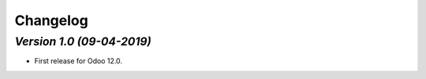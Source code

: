 .. _changelog:

Changelog
=========

`Version 1.0 (09-04-2019)`
-------------------------
- First release for Odoo 12.0.
